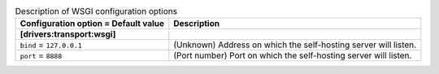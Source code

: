 ..
    Warning: Do not edit this file. It is automatically generated from the
    software project's code and your changes will be overwritten.

    The tool to generate this file lives in openstack-doc-tools repository.

    Please make any changes needed in the code, then run the
    autogenerate-config-doc tool from the openstack-doc-tools repository, or
    ask for help on the documentation mailing list, IRC channel or meeting.

.. _zaqar-wsgi:

.. list-table:: Description of WSGI configuration options
   :header-rows: 1
   :class: config-ref-table

   * - Configuration option = Default value
     - Description
   * - **[drivers:transport:wsgi]**
     -
   * - ``bind`` = ``127.0.0.1``
     - (Unknown) Address on which the self-hosting server will listen.
   * - ``port`` = ``8888``
     - (Port number) Port on which the self-hosting server will listen.
